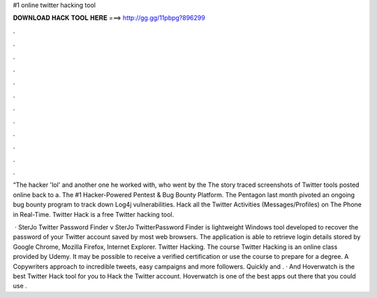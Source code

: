 #1 online twitter hacking tool



𝐃𝐎𝐖𝐍𝐋𝐎𝐀𝐃 𝐇𝐀𝐂𝐊 𝐓𝐎𝐎𝐋 𝐇𝐄𝐑𝐄 ===> http://gg.gg/11pbpg?896299



.



.



.



.



.



.



.



.



.



.



.



.

“The hacker 'lol' and another one he worked with, who went by the The story traced screenshots of Twitter tools posted online back to a. The #1 Hacker-Powered Pentest & Bug Bounty Platform. The Pentagon last month pivoted an ongoing bug bounty program to track down Log4j vulnerabilities. Hack all the Twitter Activities (Messages/Profiles) on The Phone in Real-Time. Twitter Hack is a free Twitter hacking tool.

 · SterJo Twitter Password Finder v SterJo TwitterPassword Finder is lightweight Windows tool developed to recover the password of your Twitter account saved by most web browsers. The application is able to retrieve login details stored by Google Chrome, Mozilla Firefox, Internet Explorer. Twitter Hacking. The course Twitter Hacking is an online class provided by Udemy. It may be possible to receive a verified certification or use the course to prepare for a degree. A Copywriters approach to incredible tweets, easy campaigns and more followers. Quickly and . · And Hoverwatch is the best Twitter Hack tool for you to Hack the Twitter account. Hoverwatch is one of the best apps out there that you could use .
